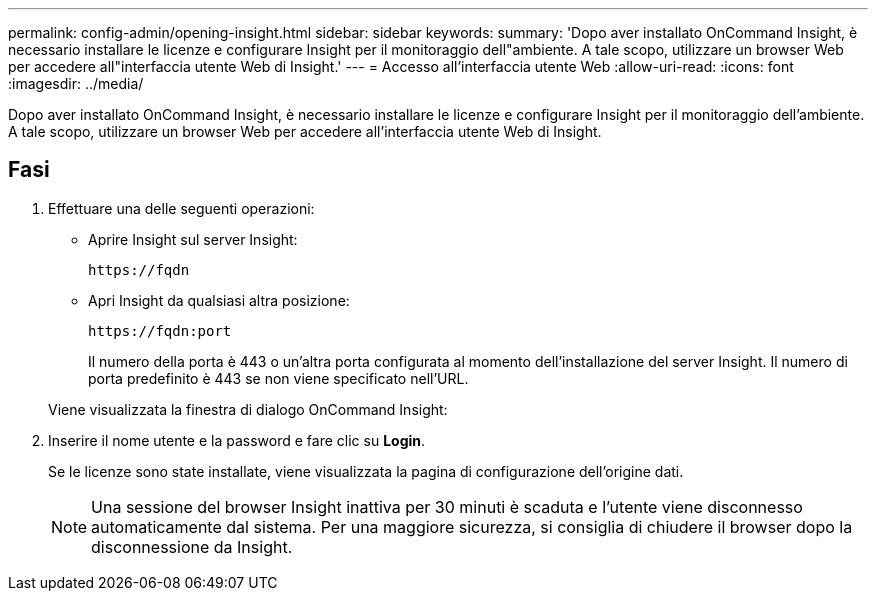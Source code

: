 ---
permalink: config-admin/opening-insight.html 
sidebar: sidebar 
keywords:  
summary: 'Dopo aver installato OnCommand Insight, è necessario installare le licenze e configurare Insight per il monitoraggio dell"ambiente. A tale scopo, utilizzare un browser Web per accedere all"interfaccia utente Web di Insight.' 
---
= Accesso all'interfaccia utente Web
:allow-uri-read: 
:icons: font
:imagesdir: ../media/


[role="lead"]
Dopo aver installato OnCommand Insight, è necessario installare le licenze e configurare Insight per il monitoraggio dell'ambiente. A tale scopo, utilizzare un browser Web per accedere all'interfaccia utente Web di Insight.



== Fasi

. Effettuare una delle seguenti operazioni:
+
** Aprire Insight sul server Insight:
+
`+https://fqdn+`

** Apri Insight da qualsiasi altra posizione:
+
`+https://fqdn:port+`

+
Il numero della porta è 443 o un'altra porta configurata al momento dell'installazione del server Insight. Il numero di porta predefinito è 443 se non viene specificato nell'URL.



+
Viene visualizzata la finestra di dialogo OnCommand Insight:image:../media/oci-login-dialog-box.gif[""]

. Inserire il nome utente e la password e fare clic su *Login*.
+
Se le licenze sono state installate, viene visualizzata la pagina di configurazione dell'origine dati.

+
[NOTE]
====
Una sessione del browser Insight inattiva per 30 minuti è scaduta e l'utente viene disconnesso automaticamente dal sistema. Per una maggiore sicurezza, si consiglia di chiudere il browser dopo la disconnessione da Insight.

====

